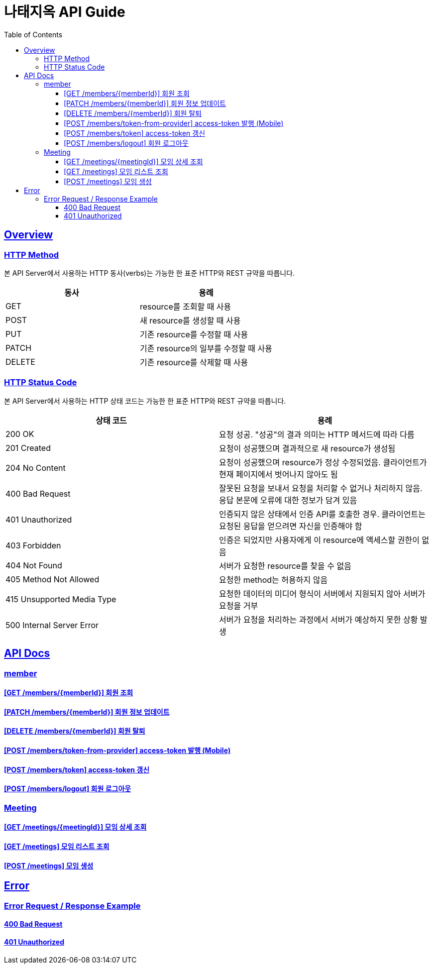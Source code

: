 = 나태지옥 API Guide
:doctype: book
:icons: font
:source-highlighter: highlightjs
:toc: left
:toclevels: 4
:sectlinks:
:hardbreaks-option:

[[overview]]
== Overview

[[overview-http-verbs]]
=== HTTP Method

본 API Server에서 사용하는 HTTP 동사(verbs)는 가능한 한 표준 HTTP와 REST 규약을 따릅니다.

|====
| 동사 | 용례

| GET
| resource를 조회할 때 사용

| POST
| 새 resource를 생성할 때 사용

| PUT
| 기존 resource를 수정할 때 사용

| PATCH
| 기존 resource의 일부를 수정할 때 사용

| DELETE
| 기존 resource를 삭제할 때 사용
|====

[[overview-http-status-codes]]
=== HTTP Status Code

본 API Server에서 사용하는 HTTP 상태 코드는 가능한 한 표준 HTTP와 REST 규약을 따릅니다.

|====
| 상태 코드 | 용례

| 200 OK
| 요청 성공. "성공"의 결과 의미는 HTTP 메서드에 따라 다름

| 201 Created
| 요청이 성공했으며 결과적으로 새 resource가 생성됨

| 204 No Content
| 요청이 성공했으며 resource가 정상 수정되었음. 클라이언트가 현재 페이지에서 벗어나지 않아도 됨

| 400 Bad Request
| 잘못된 요청을 보내서 요청을 처리할 수 없거나 처리하지 않음. 응답 본문에 오류에 대한 정보가 담겨 있음

| 401 Unauthorized
| 인증되지 않은 상태에서 인증 API를 호출한 경우. 클라이언트는 요청된 응답을 얻으려면 자신을 인증해야 함

| 403 Forbidden
| 인증은 되었지만 사용자에게 이 resource에 액세스할 권한이 없음

| 404 Not Found
| 서버가 요청한 resource를 찾을 수 없음

| 405 Method Not Allowed
| 요청한 method는 허용하지 않음

| 415 Unsupported Media Type
| 요청한 데이터의 미디어 형식이 서버에서 지원되지 않아 서버가 요청을 거부

| 500 Internal Server Error
| 서버가 요청을 처리하는 과정에서 서버가 예상하지 못한 상황 발생
|====

[[apis]]
== API Docs

[[member]]
=== member

==== link:./member/get-member.html[[GET /members/\{memberId\}\] 회원 조회]

==== link:./member/update-member.html[[PATCH /members/\{memberId\}\] 회원 정보 업데이트]

==== link:./member/delete-member.html[[DELETE /members/\{memberId\}\] 회원 탈퇴]

==== link:./member/token-from-provider.html[[POST /members/token-from-provider\] access-token 발행 (Mobile)]

==== link:./member/token.html[[POST /members/token\] access-token 갱신]

==== link:./member/logout.html[[POST /members/logout\] 회원 로그아웃]

[[meeting]]
=== Meeting

==== link:./meeting/get-meeting.html[[GET /meetings/\{meetingId\}\] 모임 상세 조회]

==== link:./meeting/get-meetings.html[[GET /meetings\] 모임 리스트 조회]

==== link:./meeting/create-meeting.html[[POST /meetings\] 모임 생성]

[[error]]
== Error

=== Error Request / Response Example

==== link:./error/bad-request.html[400 Bad Request]

==== link:./error/unauthorized.html[401 Unauthorized]
